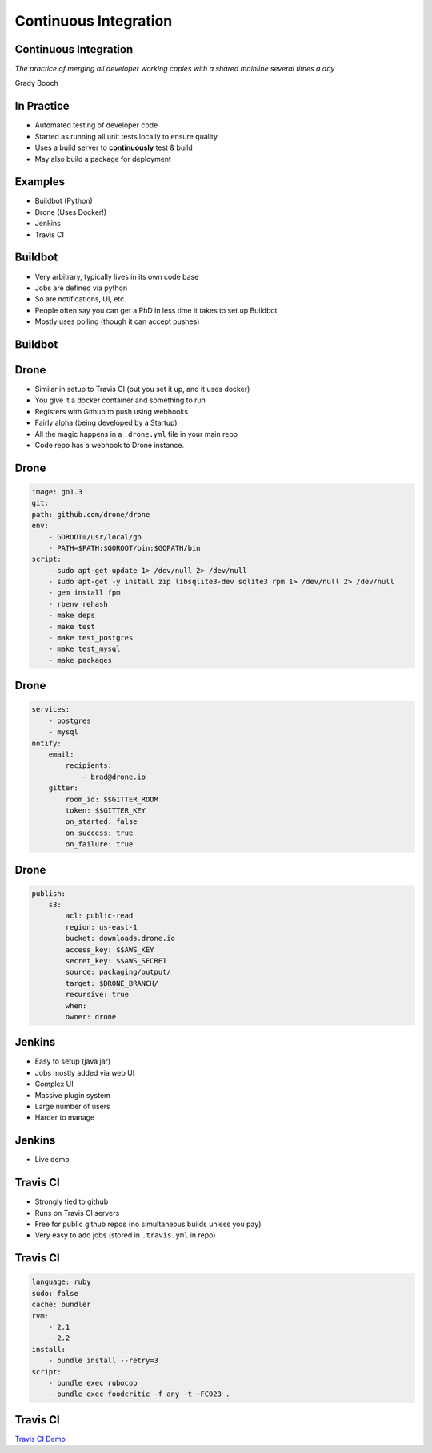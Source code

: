 .. _08_continuous_integration:

Continuous Integration
======================

Continuous Integration
----------------------

*The practice of merging all developer working copies with a shared mainline
several times a day*

Grady Booch

In Practice
-----------

* Automated testing of developer code
* Started as running all unit tests locally to ensure quality
* Uses a build server to **continuously** test & build
* May also build a package for deployment

Examples
--------

* Buildbot (Python)
* Drone (Uses Docker!)
* Jenkins
* Travis CI

Buildbot
--------

* Very arbitrary, typically lives in its own code base
* Jobs are defined via python
* So are notifications, UI, etc.
* People often say you can get a PhD in less time it takes
  to set up Buildbot
* Mostly uses polling (though it can accept pushes)

Buildbot
--------

.. figure:: ../_static/buildbot.png
  :align: center
  :width: 100%


Drone
-----

* Similar in setup to Travis CI (but you set it up, and it uses docker)
* You give it a docker container and something to run
* Registers with Github to push using webhooks
* Fairly alpha (being developed by a Startup)
* All the magic happens in a ``.drone.yml`` file in your main repo
* Code repo has a webhook to Drone instance.

Drone
-----

.. code-block:: yaml

    image: go1.3
    git:
    path: github.com/drone/drone
    env:
        - GOROOT=/usr/local/go
        - PATH=$PATH:$GOROOT/bin:$GOPATH/bin
    script:
        - sudo apt-get update 1> /dev/null 2> /dev/null
        - sudo apt-get -y install zip libsqlite3-dev sqlite3 rpm 1> /dev/null 2> /dev/null
        - gem install fpm
        - rbenv rehash
        - make deps
        - make test
        - make test_postgres
        - make test_mysql
        - make packages

Drone
-----

.. code-block:: yaml

    services:
        - postgres
        - mysql
    notify:
        email:
            recipients:
                - brad@drone.io
        gitter:
            room_id: $$GITTER_ROOM
            token: $$GITTER_KEY
            on_started: false
            on_success: true
            on_failure: true

Drone
-----

.. code-block:: yaml

    publish:
        s3:
            acl: public-read
            region: us-east-1
            bucket: downloads.drone.io
            access_key: $$AWS_KEY
            secret_key: $$AWS_SECRET
            source: packaging/output/
            target: $DRONE_BRANCH/
            recursive: true
            when:
            owner: drone

Jenkins
-------

* Easy to setup (java jar)
* Jobs mostly added via web UI
* Complex UI
* Massive plugin system
* Large number of users
* Harder to manage

Jenkins
-------

* Live demo

Travis CI
---------

* Strongly tied to github
* Runs on Travis CI servers
* Free for public github repos (no simultaneous builds unless you pay)
* Very easy to add jobs (stored in ``.travis.yml`` in repo)

Travis CI
---------

.. code-block:: yaml

    language: ruby
    sudo: false
    cache: bundler
    rvm:
        - 2.1
        - 2.2
    install:
        - bundle install --retry=3
    script:
        - bundle exec rubocop
        - bundle exec foodcritic -f any -t ~FC023 .

Travis CI
---------

`Travis CI Demo`_

.. _Travis CI Demo: https://travis-ci.org/osuosl-cookbooks/osl-haproxy

